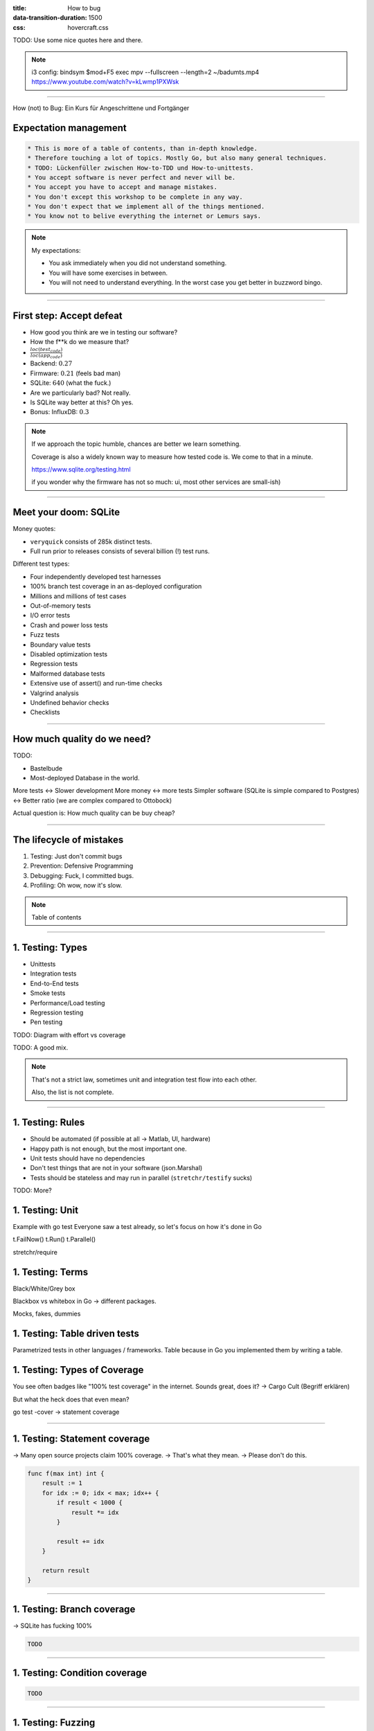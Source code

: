 :title: How to bug
:data-transition-duration: 1500
:css: hovercraft.css

TODO: Use some nice quotes here and there.


.. note::

    i3 config:
    bindsym $mod+F5 exec mpv --fullscreen --length=2 ~/badumts.mp4
    https://www.youtube.com/watch?v=kLwmp1PXWsk

----

How (not) to Bug: Ein Kurs für Angeschrittene und Fortgänger

Expectation management
======================

.. code-block::

    * This is more of a table of contents, than in-depth knowledge.
    * Therefore touching a lot of topics. Mostly Go, but also many general techniques.
    * TODO: Lückenfüller zwischen How-to-TDD und How-to-unittests.
    * You accept software is never perfect and never will be.
    * You accept you have to accept and manage mistakes.
    * You don't except this workshop to be complete in any way.
    * You don't expect that we implement all of the things mentioned.
    * You know not to belive everything the internet or Lemurs says.

.. note::

    My expectations:

    * You ask immediately when you did not understand something.
    * You will have some exercises in between.
    * You will not need to understand everything.
      In the worst case you get better in buzzword bingo.

----

First step: Accept defeat
=========================

.. class:: substep

    - How good you think are we in testing our software?
    - How the f\*\*k do we measure that?
    - :math:`\frac{loc(test_code)}{loc(app_code)}`
    - Backend: :math:`0.27`
    - Firmware: :math:`0.21` (feels bad man)
    - SQLite: :math:`640` (what the fuck.)
    - Are we particularly bad? Not really.
    - Is SQLite way better at this? Oh yes.
    - Bonus: InfluxDB: :math:`0.3`

.. note::

  If we approach the topic humble, chances are better we learn something.

  Coverage is also a widely known way to measure how tested code is.
  We come to that in a minute.

  https://www.sqlite.org/testing.html

  if you wonder why the firmware has not so much: ui, most other services are small-ish)

----

Meet your doom: SQLite
======================

Money quotes:

* ``veryquick`` consists of 285k distinct tests.
* Full run prior to releases consists of several billion (!) test runs.

Different test types:

* Four independently developed test harnesses
* 100% branch test coverage in an as-deployed configuration
* Millions and millions of test cases
* Out-of-memory tests
* I/O error tests
* Crash and power loss tests
* Fuzz tests
* Boundary value tests
* Disabled optimization tests
* Regression tests
* Malformed database tests
* Extensive use of assert() and run-time checks
* Valgrind analysis
* Undefined behavior checks
* Checklists

----


How much quality do we need?
============================

TODO:

* Bastelbude
* Most-deployed Database in the world.

More tests <-> Slower development
More money <-> more tests
Simpler software (SQLite is simple compared to Postgres) <-> Better ratio (we are complex compared to Ottobock)

Actual question is: How much quality can be buy cheap?

-----

The lifecycle of mistakes
=========================

1. Testing: Just don't commit bugs
2. Prevention: Defensive Programming
3. Debugging: Fuck, I committed bugs.
4. Profiling: Oh wow, now it's slow.

.. note::

    Table of contents

-----

1. Testing: Types
=================

* Unittests
* Integration tests
* End-to-End tests
* Smoke tests
* Performance/Load testing
* Regression testing
* Pen testing


TODO: Diagram with effort vs coverage

TODO: A good mix.

.. note::

    That's not a strict law, sometimes unit and integration test
    flow into each other.

    Also, the list is not complete.

-----

1. Testing: Rules
=================

* Should be automated (if possible at all -> Matlab, UI, hardware)
* Happy path is not enough, but the most important one.
* Unit tests should have no dependencies
* Don't test things that are not in your software (json.Marshal)
* Tests should be stateless and may run in parallel (``stretchr/testify`` sucks)

TODO: More?

1. Testing: Unit
================

Example with go test
Everyone saw a test already, so let's focus on how it's done in Go

t.FailNow()
t.Run()
t.Parallel()

stretchr/require

1. Testing: Terms
=================

Black/White/Grey box

Blackbox vs whitebox in Go -> different packages.

Mocks, fakes, dummies

1. Testing: Table driven tests
==============================

Parametrized tests in other languages / frameworks.
Table because in Go you implemented them by writing a table.

1. Testing: Types of Coverage
=============================

You see often badges like "100% test coverage" in the internet.
Sounds great, does it? -> Cargo Cult (Begriff erklären)

But what the heck does that even mean?

go test -cover -> statement coverage

----

1. Testing: Statement coverage
==============================

-> Many open source projects claim 100% coverage.
-> That's what they mean.
-> Please don't do this.

.. code-block:: bash

    func f(max int) int {
        result := 1
        for idx := 0; idx < max; idx++ {
            if result < 1000 {
                result *= idx
            }

            result += idx
        }

        return result
    }

----

1. Testing: Branch coverage
===========================

-> SQLite has fucking 100%

.. code-block:: bash

    TODO

----

1. Testing: Condition coverage
==============================

.. code-block:: bash

    TODO

----

1. Testing: Fuzzing
====================

.. code-block:: bash

    TODO: Use Go 1.18 fuzzing


2. Prevention
=============

Statistics: Average number of bugs per line.
Still a fact: With enough lines of code, there will be bugs, no matter
the experience level.

static analyzers

special case: software complexity can be measured and acted up on (McCabe, cyclomatic complexity)

feature creep (case of log4j, Software complexity must be measured as the sum of all dependencies)

regression testing

CI/CD

Reviews

- Design your software inspectable. Built command line tools that help you check what's going on

- Communication: Many bugs happen when two software systems talk to each other.
  But not the right language.


3. Debugging
============

“If debugging is the process of removing software bugs, then programming must be the process of putting them in

- Nope: Software is complex and sometimes things break because of environment (disk full, not enough mem, other services have bugs and cascade)
- ...or just maybe you didn't test for the right thing: Most of the times the requirements were correctly implemented.
  Well, the requirements were maybe wrong.
- Also, software engineering is a team sport. Most bugs happen in communication.
- Use proper logs (for fuck's sake)
- Kill a Go process with SIGABRT to get its stack trace (pkill -ABRT "name")
- Debuggers are nice, but if you need one you should re-consider your life decisions.
  and easily live-debug the faulty behavior. Don't rely on individual knowledge, code it as script.
- Don't make complex software:

    Debugging is twice as hard as writing the code in the first place. Therefore, if you write the code as cleverly as possible, you are, by definition, not smart enough to debug it.

    (Brian Kernighan)

4. Profiling
============

We came from "It doesn't matter how fast you return  "

But it does matter how fast you return a correct result.

Everything correct, but the result never arrive? Ok, great.

5. Takeaways
============

-> Implement regression testing.
